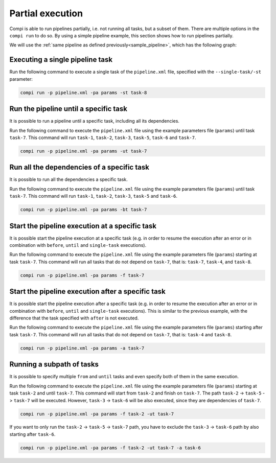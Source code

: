 .. _partial_execution:

Partial execution
*****************

Compi is able to run pipelines partially, i.e. not running all tasks, but a subset of them. There are multiple options in the ``compi run``
to do so. By using a simple pipeline example, this section shows how to run pipelines partially.

We will use the :ref:`same pipeline as defined previously<sample_pipeline>`, which has the following graph:

.. figure:: images/writing/pipeline.png
   :align: center

Executing a single pipeline task
--------------------------------

Run the following command to execute a single task of the ``pipeline.xml`` file, specified with the ``--single-task/-st`` parameter:

.. code-block:: bash

 compi run -p pipeline.xml -pa params -st task-8
 
Run the pipeline until a specific task
--------------------------------------

It is possible to run a pipeline until a specific task, including all its dependencies.

Run the following command to execute the ``pipeline.xml`` file using the example parameters file (``params``) until task ``task-7``. This command will run ``task-1``, ``task-2``, ``task-3``, ``task-5``, ``task-6`` and ``task-7``.

.. code-block:: bash

 compi run -p pipeline.xml -pa params -ut task-7

Run all the dependencies of a specific task
-------------------------------------------

It is possible to run all the dependencies a specific task.

Run the following command to execute the ``pipeline.xml`` file using the example parameters file (``params``) until task ``task-7``. This command will run ``task-1``, ``task-2``, ``task-3``, ``task-5`` and ``task-6``.

.. code-block:: bash

 compi run -p pipeline.xml -pa params -bt task-7

Start the pipeline execution at a specific task
-----------------------------------------------

It is possible start the pipeline execution at a specific task (e.g. in order to resume the execution after an error or in combination with ``before``, ``until`` and ``single-task`` executions).

Run the following command to execute the ``pipeline.xml`` file using the example parameters file (``params``) starting at task ``task-7``. This command will run all tasks that do not depend on ``task-7``, that is: ``task-7``, ``task-4``, and ``task-8``.

.. code-block:: bash

 compi run -p pipeline.xml -pa params -f task-7

Start the pipeline execution after a specific task
--------------------------------------------------

It is possible start the pipeline execution after a specific task (e.g. in order to resume the execution after an error or in combination with ``before``, ``until`` and ``single-task`` executions). This is similar to the previous example, with the difference that the task specified with ``after`` is not executed.

Run the following command to execute the ``pipeline.xml`` file using the example parameters file (``params``) starting after task ``task-7``. This command will run all tasks that do not depend on ``task-7``, that is: ``task-4`` and ``task-8``.

.. code-block:: bash

 compi run -p pipeline.xml -pa params -a task-7

Running a subpath of tasks
--------------------------

It is possible to specify multiple ``from`` and ``until`` tasks and even specify both of them in the same execution.

Run the following command to execute the ``pipeline.xml`` file using the example parameters file (``params``) starting at task ``task-2`` and until ``task-7``.
This command will start from ``task-2`` and finish on ``task-7``. The path ``task-2`` -> ``task-5`` -> ``task-7`` will be executed.
However, ``task-3`` -> ``task-6`` will be also executed, since they are dependencies of ``task-7``.

.. code-block:: bash

 compi run -p pipeline.xml -pa params -f task-2 -ut task-7

If you want to only run the ``task-2`` -> ``task-5`` -> ``task-7`` path, you have to exclude the ``task-3`` -> ``task-6`` path by also starting after ``task-6``.

.. code-block:: bash

 compi run -p pipeline.xml -pa params -f task-2 -ut task-7 -a task-6

